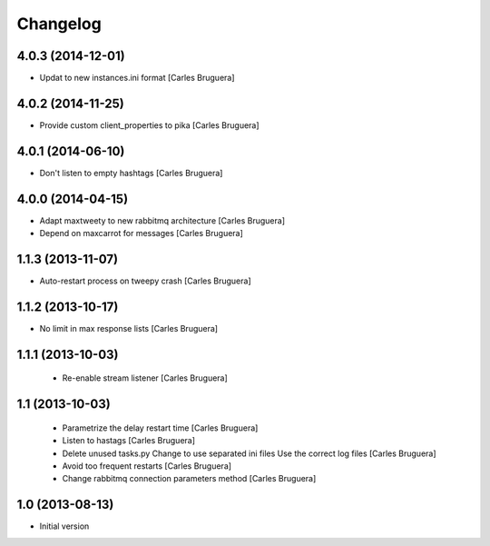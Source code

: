 Changelog
=========

4.0.3 (2014-12-01)
------------------

* Updat to new instances.ini format [Carles Bruguera]

4.0.2 (2014-11-25)
------------------

* Provide custom client_properties to pika [Carles Bruguera]

4.0.1 (2014-06-10)
------------------

* Don't listen to empty hashtags [Carles Bruguera]

4.0.0 (2014-04-15)
------------------

* Adapt maxtweety to new rabbitmq architecture [Carles Bruguera]
* Depend on maxcarrot for messages [Carles Bruguera]

1.1.3 (2013-11-07)
------------------

* Auto-restart process on tweepy crash [Carles Bruguera]

1.1.2 (2013-10-17)
------------------

* No limit in max response lists [Carles Bruguera]

1.1.1 (2013-10-03)
------------------

 * Re-enable stream listener [Carles Bruguera]


1.1 (2013-10-03)
----------------
 * Parametrize the delay restart time [Carles Bruguera]
 * Listen to hastags [Carles Bruguera]
 * Delete unused tasks.py Change to use separated ini files Use the correct log files [Carles Bruguera]
 * Avoid too frequent restarts [Carles Bruguera]
 * Change rabbitmq connection parameters method [Carles Bruguera]

1.0 (2013-08-13)
----------------

-  Initial version
